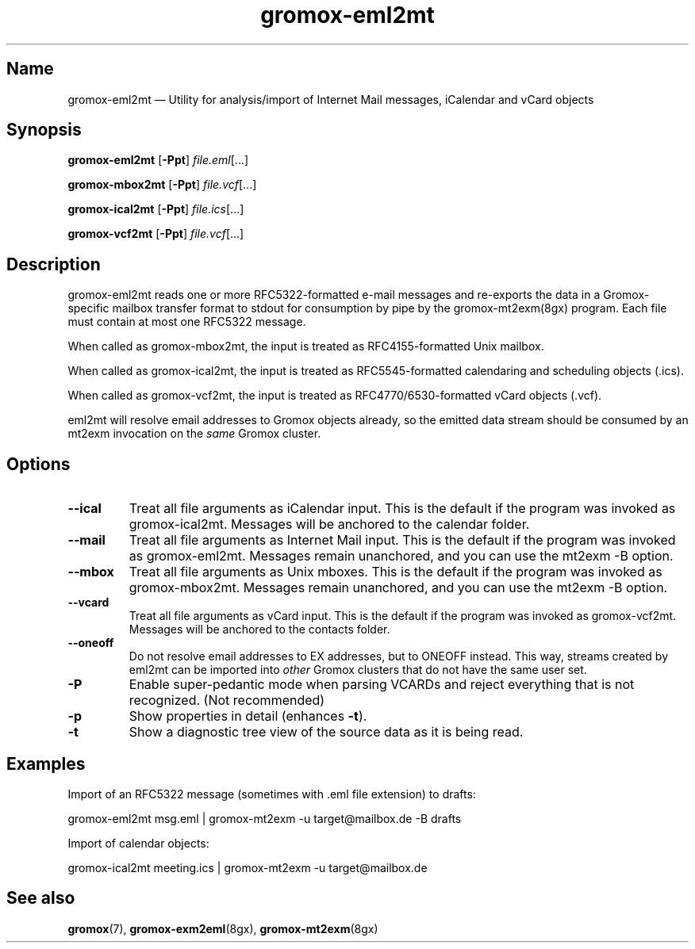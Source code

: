 .\" SPDX-License-Identifier: CC-BY-SA-4.0 or-later
.\" SPDX-FileCopyrightText: 2022 grommunio GmbH
.TH gromox\-eml2mt 8gx "" "Gromox" "Gromox admin reference"
.SH Name
gromox\-eml2mt \(em Utility for analysis/import of Internet Mail messages,
iCalendar and vCard objects
.SH Synopsis
\fBgromox\-eml2mt\fP [\fB\-Ppt\fP] \fIfile.eml\fP[...]
.PP
\fBgromox\-mbox2mt\fP [\fB\-Ppt\fP] \fIfile.vcf\fP[...]
.PP
\fBgromox\-ical2mt\fP [\fB\-Ppt\fP] \fIfile.ics\fP[...]
.PP
\fBgromox\-vcf2mt\fP [\fB\-Ppt\fP] \fIfile.vcf\fP[...]
.SH Description
gromox\-eml2mt reads one or more RFC5322-formatted e-mail messages and
re-exports the data in a Gromox-specific mailbox transfer format to stdout for
consumption by pipe by the gromox-mt2exm(8gx) program. Each file must contain
at most one RFC5322 message.
.PP
When called as gromox\-mbox2mt, the input is treated as RFC4155-formatted Unix
mailbox.
.PP
When called as gromox\-ical2mt, the input is treated as RFC5545-formatted
calendaring and scheduling objects (.ics).
.PP
When called as gromox\-vcf2mt, the input is treated as RFC4770/6530-formatted
vCard objects (.vcf).
.PP
eml2mt will resolve email addresses to Gromox objects already, so the emitted
data stream should be consumed by an mt2exm invocation on the \fIsame\fP Gromox
cluster.
.SH Options
.TP
\fB\-\-ical\fP
Treat all file arguments as iCalendar input. This is the default if the program
was invoked as gromox\-ical2mt. Messages will be anchored to the calendar
folder.
.TP
\fB\-\-mail\fP
Treat all file arguments as Internet Mail input. This is the default if the
program was invoked as gromox\-eml2mt. Messages remain unanchored, and you can
use the mt2exm \-B option.
.TP
\fB\-\-mbox\fP
Treat all file arguments as Unix mboxes. This is the default if the program was
invoked as gromox\-mbox2mt. Messages remain unanchored, and you can use the
mt2exm \-B option.
.TP
\fB\-\-vcard\fP
Treat all file arguments as vCard input. This is the default if the program was
invoked as gromox\-vcf2mt. Messages will be anchored to the contacts folder.
.TP
\fB\-\-oneoff\fP
Do not resolve email addresses to EX addresses, but to ONEOFF instead. This
way, streams created by eml2mt can be imported into \fIother\fP Gromox
clusters that do not have the same user set.
.TP
\fB\-P\fP
Enable super-pedantic mode when parsing VCARDs and reject everything that is
not recognized. (Not recommended)
.TP
\fB\-p\fP
Show properties in detail (enhances \fB\-t\fP).
.TP
\fB\-t\fP
Show a diagnostic tree view of the source data as it is being read.
.SH Examples
Import of an RFC5322 message (sometimes with .eml file extension) to drafts:
.PP
gromox\-eml2mt msg.eml | gromox\-mt2exm \-u target@mailbox.de \-B drafts
.PP
Import of calendar objects:
.PP
gromox\-ical2mt meeting.ics | gromox\-mt2exm \-u target@mailbox.de
.SH See also
\fBgromox\fP(7), \fBgromox\-exm2eml\fP(8gx), \fBgromox\-mt2exm\fP(8gx)
